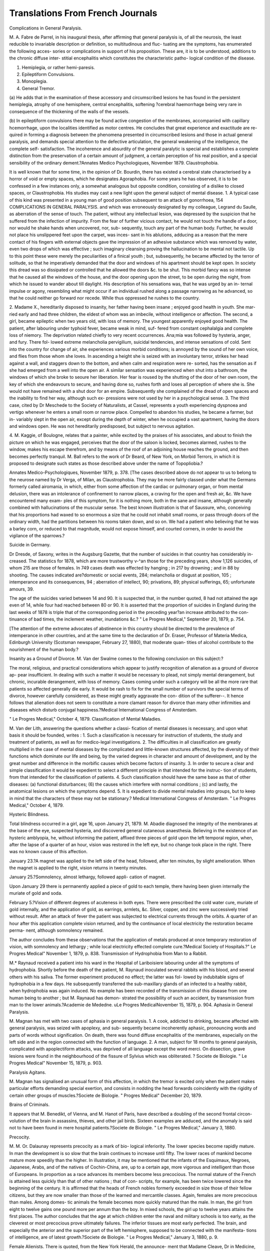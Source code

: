 Translations From French Journals
==================================

Complications in General Paralysis.

M. A. Fabre de Parrel, in his inaugural thesis, after affirming
that general paralysis is, of all the neurosis, the least reducible
to invariable description or definition, so multitudinous and fluc-
tuating are the symptoms, has enumerated the following acces-
sories or complications in support of his proposition. These are,
it is to be understood, additions to the chronic diffuse inter-
stitial encephalitis which constitutes the characteristic patho-
logical condition of the disease.

1. Hemiplegia, or rather hemi-paresis.
2. Epileptiform Convulsions.
3. Monoplegia.
4. General Tremor.

(a) He adds that in the examination of these accessory and
circumscribed lesions he has found in the persistent hemiplegia,
atrophy of one hemisphere, central encephalitis, softening
?cerebral haemorrhage being very rare in consequence of the
thickening of the walls of the vessels.

(b) In epileptiform convulsions there may be found active
congestion of the membranes, accompanied with capillary
hcemorrhage, upon the localities identified as motor centres.
He concludes that great experience and exactitude are re-
quired in forming a diagnosis between the phenomena presented
in circumscribed lesions and those in actual general paralysis,
and demands special attention to the defective articulation,
the general weakening of the intelligence, the complete self-
satisfaction. The incoherence and absurdity of the general
paralytic is special and establishes a complete distinction from the
preservation of a certain amount of judgment, a certain perception
of his real position, and a special sensibility of the ordinary
dement.?Annates Medico Psychologiques, November 1879.
Claustrophobia.

It is well known that for some time, in the opinion of Dr.
Bourdin, there has existed a cerebral state characterised by a
horror of void or empty spaces, which he designates Agoraphobia.
For some years he has observed, it is to be confessed in a few
instances only, a somewhat analogous but opposite condition,
consisting of a dislike to closed spaces, or Claustrophobia. His
studies may cast a new light upon the general subject of mental
disease. 1. A typical case of this kind was presented in a
young man of good position subsequent to an attack of gonorrhoea,
154 COMPLICATIONS IN GENERAL PARALYSIS.
and which was erroneously designated by my colleague, Legrand
du Saulle, as aberration of the sense of touch. The patient,
without any intellectual lesion, was depressed by the suspicion
that he suffered from the infection of impurity. From the fear
of further vicious contact, he would not touch the handle of a
door, nor would he shake hands when uncovered, nor, sub-
sequently, touch any part of the human body. Further, he
would not place his unslippered feet upon the carpet, was inces-
sant in his ablutions, adducing as a reason that the mere contact
of his fingers with external objects gave the impression of an
adhesive substance which was removed by water, even two drops
of which was effective ; such imaginary cleansing proving the
hallucination to be mental not tactile. Up to this point these
were merely the peculiarities of a finical youth ; but, subsequently,
he became affected by the terror of solitude, so that he imperatively
demanded that the door and windows of his apartment should be
kept open. In society this dread was so dissipated or controlled
that he allowed the doors &c. to be shut. This morbid fancy
was so intense that he caused all the windows of the house, and
the door opening upon the street, to be open during the night,
from which he issued to wander about till daylight. His
description of his sensations was, that he was urged by an in-
ternal impulse or agony, resembling what might occur if an
individual rushed along a passage narrowing as he advanced,
so that he could neither go forward nor recede. While thus
oppressed he rushes to the country.

2. Madame X., hereditarily disposed to insanity, her father
having been insane ; enjoyed good health in youth. She mar-
ried early and had three children, the eldest of whom was an
imbecile, without intelligence or affection. The second, a girl,
became epileptic when two years old, with loss of memory.
The youngest apparently enjoyed good health. The patient,
after labouring under typhoid fever, became weak in mind, suf-
fered from constant cephalalgia and complete loss of niemory.
The deprivation related chiefly to very recent occurrences.
Ana;mia was followed by hysteria, anger, and fury. There fol-
lowed extreme melancholia pervigilium, suicidal tendencies,
and intense sensations of cold. Sent into the country for
change of air, she experiences various morbid conditions; is
annoyed by the sound of her own voice, and flies from those
whom she loves. In ascending a height she is seized with an
involuntary terror, strikes her head against a wall, and staggers
down to the bottom, and when calm and respiration were re-
sorted, has the sensation as if she had emerged from a well into
the open air. A similar sensation was experienced when shut
into a bathroom, the windows of which she broke to seoure her
liberation. Her fear is roused by the shutting of the door of
her own room, the key of which she endeavours to secure, and
having done so, rushes forth and loses all perception of where
she is. She would not have remained with a shut door for an
empire. Subsequently she complained of the dread of open
spaces and the inability to find her way, although such ex-
pressions were not used by her in a psychological sense.
3. The third case, cited by Dr Meschede to the Society of
Naturalists, at Cassel, represents a youth experiencing dyspnoea
and vertigo whenever he enters a small room or narrow place.
Compelled to abandon his studies, he became a farmer, but in-
variably slept in the open air, except during the depth of
winter, when he occupied a vast apartment, having the doors
and windows open. He was not hereditarily predisposed, but
subject to nervous agitation.

4. M. Kaggie, of Boulogne, relates that a painter, while
excited by the praises of his associates, and about to finish the
picture on which he was engaged, perceives that the door of the
saloon is locked, becomes alarmed, rushes to the window, makes
his escape therefrom, and by means of the roof of an adjoining
house reaches the ground, and then becomes perfectly tranquil.
M. Ball refers to the work of Dr Beard, of New York, on
Morbid Terrors, in which it is proposed to designate such states
as those described above under the name of Topopliobia.?

Annates Medico-Psychologiques, November 1879, p. 378.
[The cases described above do not appear to us to belong to the
neurose named by Dr Verga, of Milan, as Claustrophobia. They
may be more fairly classed under what the Germans formerly
called airomania, in which, either from some affection of the
cardiac or pulmonary organ, or from mental delusion, there was
an intolerance of confinement to narrow places, a craving for
the open and fresh air, &c. We have encountered many exam-
ples of this symptom, for it is nothing more, both in the sane
and insane, although generally combined with hallucinations of
the muscular sense. The best known illustration is that of
Saussure, who, conceiving that his proportions had waxed to so
enormous a size that he could not inhabit small rooms, or pass
through doors of the ordinary width, had the partitions between
his rooms taken down, and so on. We had a patient who believing
that he was a barley corn, or reduced to that magnitude, would
not expose himself, and courted corners, in order to avoid the
vigilance of the sparrows.?

Suicide in Germany.

Dr Dresde, of Saxony, writes in the Augsburg Gazette, that
the number of suicides in that country has considerably in-
creased. The statistics for 1878, which are more trustworthy
v-^an those for the preceding years, show 1,126 suicides, of whom
215 are those of females. In 749 cases death was effected by
hanging ; in 217 by drowning ; and in 88 by shooting. The causes
indicated are?domestic or social events, 284; melancholia or
disgust at position, 105 ; intemperance and its consequences, 94 ;
aberration of intellect, 90; privations, 89; physical sufferings, 65;
unfortunate amours, 39.

The age of the suicides varied between 14 and 90. It is
suspected that, in the number quoted, 8 had not attained the
age even of 14, while four had reached between 80 or 90.
It is asserted that the proportion of suicides in England
during the last weeks of 1878 is triple that of the corresponding
period in the preceding year?an increase attributed to the con-
tinuance of bad times, the inclement weather, inundations &c.?
" Le Progres Medical," September 20, 1879, p. 754.

[The attention of the extreme advocates of abstinence in this
country should be directed to the prevalence of intemperance in
other countries, and at the same time to the declaration of Dr.
Eraser, Professor of Materia Medica, Edinburgh University
(Scotsman newspaper, February 27, 1880), that moderate quan-
tities of alcohol contribute to the nourishment of the human
body.?

Insanity as a Ground of Divorce.
M. Van der Swalme comes to the following conclusion on
this subject:?

The moral, religious, and practical considerations which appear
to justify recognition of alienation as a ground of divorce ap-
pear insufficient. In dealing with such a matter it would be
necessary to plead, not simply mental derangement, but chronic,
incurable derangement, with loss of memory. Cases coming
under such a category will be all the more rare that patients
so affected generally die early. It would be rash to fix for the
small number of survivors the special terms of divorce, however
carefully considered, as these might greatly aggravate the con-
dition of the sufferer--. It hence follows that alienation does
not seem to constitute a more clamant reason for divorce than
many other infirmities and diseases which disturb conjugal
happiness.?Medical International Congress of Amsterdam.

" Le Progres Medical," October 4, 1879.
Classification of Mental Maladies.

M. Van der Lith, answering the questions whether a classi-
fication of mental diseases is necessary, and upon what basis it
should be founded, writes : 1. Such a classification is necessary
for instruction of students, the study and treatment of patients,
as well as for medico-legal investigations. 2. The difficulties
in all classification are greatly multiplied in the case of mental
diseases by the complicated and little-known structures affected,
by the diversity of their functions which dominate our life and
being, by the varied degrees in character and amount of
development, and by the great number and difference in the
morbific causes which become factors of insanity. 3. In order
to secure a clear and simple classification it would be expedient
to select a different principle in that intended for the instruc-
tion of students, from that intended for the classification of
patients. 4. Such classification should have the same base as
that of other diseases: (a) functional disturbances; (6) the
causes which interfere with normal conditions ; (c) and lastly,
the anatomical lesions on which the symptoms depend. 5. It is
expedient to divide mental maladies into groups, but to keep in
mind that the characters of these may not be stationary.?
Medical International Congress of Amsterdam. " Le Progres
Medical," October 4, 1879.

Hysteric Blindness.

Total blindness occurred in a girl, age 16, upon January
21, 1879. M. Abadie diagnosed the integrity of the membranes
at the base of the eye, suspected hysteria, and discovered general
cutaneous anaesthesia. Believing in the existence of an
hysteric amblyopia, he, without informing the patient, affixed
three pieces of gold upon the left temporal region, when, after
the lapse of a quarter of an hour, vision was restored in the left
eye, but no change took place in the right. There was no
known cause of this affection.

January 23.?A magnet was applied to the left side of the
head, followed, after ten minutes, by slight amelioration. When
the magnet is applied to the right, vision returns in twenty
minutes.

January 25.?Somnolency, almost lethargy, followed appli-
cation of magnet.

Upon January 29 there is permanently applied a piece of
gold to each temple, there having been given internally the
muriate of gold and soda.

February 5.?Vision of different degrees of acuteness in both
eyes. There were prescribed the cold water cure, muriate of gold
internally, and the application of gold, as earrings, armlets, &c.
Silver, copper, and zinc were successively tried without
result. After an attack of fever the patient was subjected
to electrical currents through the orbits. A quarter of an hour
after this application complete vision returned, and by the
continuance of local electricity the restoration became perma-
nent, although somnolency remained.

The author concludes from these observations that the
application of metals produced at once temporary restoration of
vision, with somnolency and lethargy ; while local electricity
effected complete cure.?Medical Society of Hospitals.?" Le
Progres Medical" November 1, 1879, p. 838.
Transmission of Hydrophobia from Man to a Rabbit.

M.* Raynaud received a patient into his ward in the Hospital
of Lariboisiere labouring under all the symptoms of hydrophobia.
Shortly before the death of the patient, M. Raynaud inoculated
several rabbits with his blood, and several others with his saliva.
The former experiment produced no effect; the latter was fol-
lowed by indubitable signs of hydrophobia in a few days. He
subsequently transferred the sub-maxillary glands of an infected
to a healthy rabbit, when hydrophobia was again induced. No
example has been recorded of the transmission of this disease
from one human being to another ; but M. Raynaud has demon-
strated the possibility of such an accident, by transmission from
man to the lower animals.?Academie de Mededne. uLe Progres
MedicalNovember 15, 1879, p. 904.
Aphasia in General Paralysis.

M. Magnan has met with two cases of aphasia in general
paralysis. 1. A cook, addicted to drinking, became affected
with general paralysis, was seized with apoplexy, and sub-
sequently became incoherently aphasic, pronouncing words
and parts of words without signification. On death, there was
found diffuse encephalitis of the membranes, especially on the
left side and in the region connected with the function of
language. 2. A man, subject for 18 months to general
paralysis, complicated with apoplectiform attacks, was deprived
of all language except the word merci. On dissection, grave
lesions were found in the neighbourhood of the fissure of Sylvius
which was obliterated. ? Societe de Biologie. " Le Progres
Medical" November 15, 1879, p. 903.

Paralysis Agitans.

M. Magnan has signalised an unusual form of this affection,
in which the tremor is excited only when the patient makes
particular efforts demanding special exertion, and consists in
nodding the head forwards coincidently with the rigidity of
certain other groups of muscles.?Societe de Biologie. " Progres
Medical" December 20, 1879.

Brains of Criminals.

It appears that M. Benedikt, of Vienna, and M. Hanot of
Paris, have described a doubling of the second frontal circon-
volution of the brain in assassins, thieves, and other jail birds.
Sixteen examples are adduced, and the anomaly is said not to
have been found in mere hospital patients.?Societe de Biologie.
" Le Progres Medical," January 3, 1880.

Precocity.

M. M. Or. Dalaunay represents precocity as a mark of bio-
logical inferiority. The lower species become rapidly mature.
In man the development is so slow that the brain continues to
increase until fifty. The lower races of mankind become
mature more speedily than the higher. In illustration, it may
be mentioned that the infants of the Esquimaux, Negroes,
Japanese, Arabs, and of the natives of Cochin-China, are, up to
a certain age, more vigorous and intelligent than those of
Europeans. In proportion as a race advances its members
become less precocious. The normal stature of the French is
attained less quickly than that of other nations ; that of con-
scripts, for example, has been twice lowered since the beginning
of the century. It is affirmed that the heads of French nobles
formerly exceeded in size those of their fellow citizens, but they
are now smaller than those of the learned and mercantile classes.
Again, females are more precocious than males. Among domes-
tic animals the female becomes more quickly matured than the
male. In man, the girl from eight to twelve gains one pound
more per annum than the boy. In mixed schools, the girl up
to twelve years attains the first places. The author concludes
that the age at which children enter the naval and military
schools is too early, as the cleverest or most precocious prove
ultimately failures. The inferior tissues are most early perfected.
The brain, and especially the anterior and the superior part of the
left hemisphere, supposed to be connected with the manifesta-
tions of intelligence, are of latest growth.?Societe de Biologie.
" Le Progres Medical," January 3, 1880, p. 9.

Female Alienists.
There is quoted, from the New York Herald, the announce-
ment that Madame Cleave, Dr in Medicine, formerly assistant
in the asylum at Davenport, and now a member of the adminis-
trative council of that institution, argued in a conference on
public charities, held in Chicago, strongly in favour of the
appointment of female medical attendants on lunatics at least
of their own sex. Certain of her propositions are worthy of
attention. 1. She affirmed that, as many mental maladies
depended remotely upon conditions of the utero-genital organs,
educated females could alone examine, understand, and medi-
cate these. 2. That female patients invariably endeavour to
conceal from medical men such affections, but would willingly
reveal them, or could not at least conceal them, from individuals
of their own sex. 3. That, on the restoration of sanity, the
recollection of the interference of physicians with such subjects
is intolerable to feelings of delicacy and modesty.?Annates
Physiologiques, January 1880, p. 173.

Morpiiiamania and Morphinism.

A lady, the wife of a merchant, who had been long subject to
exquisite pain, had recourse to various medical advisers, but
at length to one who recommended morphia, hypodermically
injected. Having acquired dexterity in operating upon her-
self, she made sometimes as many as twenty injections in a
day. While thus treating herself she bore a healthy child,
who survives. The drug having been experimentally withdrawn,
the cephalalgia returned, with exhaustion and mental derange-
ment. On resuming the use of morphia, and no limitation
being imposed as to the quantity, her health was restored and
the pain disappeared, and she was able to participate in all the
pleasures and pursuits of general society. She succumbed
under a second attack of mania. She used 1^ grammes or 150
or 200 francs' worth of opium in a month.? Ibid., p. 174.
Habitual Drunkards in Prussia.

After enumerating the steps taken in France, England, and
America, to meet and to counteract intemperance and its
consequences, and stating that 25 per cent, of the insane
admitted to public hospitals in Prussia were habitual drunkards,
the director of an important asylum proposed and carried in
the Medical Synod, reports the Gazette of Madgebourg, the
following resolutions:?1. That persons found drunk in the
streets, in public-houses, or places where intoxicants are sold,
shall be liable to punishment. 2. That the vendors of drink,
who supply those in a state of intoxication, shall likewise be
punishable. 3. That habitual drunkards should be compulsorily
placed in institutions specially prepared for their reception.
?Ibid., p. 172.
